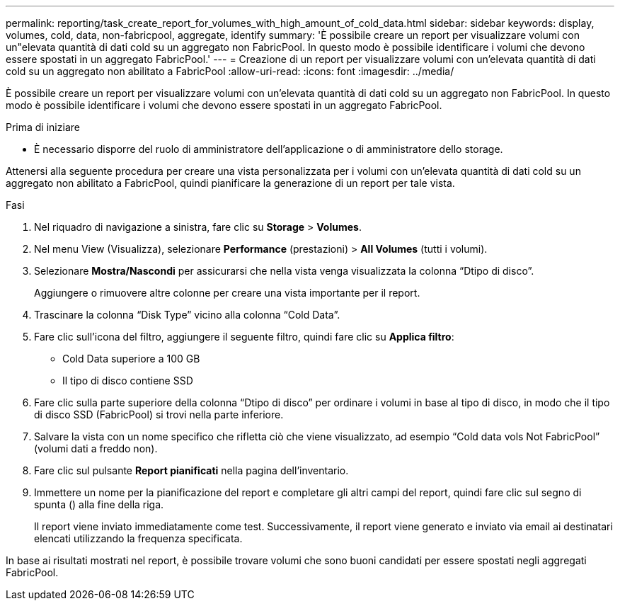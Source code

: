 ---
permalink: reporting/task_create_report_for_volumes_with_high_amount_of_cold_data.html 
sidebar: sidebar 
keywords: display, volumes, cold, data, non-fabricpool, aggregate, identify 
summary: 'È possibile creare un report per visualizzare volumi con un"elevata quantità di dati cold su un aggregato non FabricPool. In questo modo è possibile identificare i volumi che devono essere spostati in un aggregato FabricPool.' 
---
= Creazione di un report per visualizzare volumi con un'elevata quantità di dati cold su un aggregato non abilitato a FabricPool
:allow-uri-read: 
:icons: font
:imagesdir: ../media/


[role="lead"]
È possibile creare un report per visualizzare volumi con un'elevata quantità di dati cold su un aggregato non FabricPool. In questo modo è possibile identificare i volumi che devono essere spostati in un aggregato FabricPool.

.Prima di iniziare
* È necessario disporre del ruolo di amministratore dell'applicazione o di amministratore dello storage.


Attenersi alla seguente procedura per creare una vista personalizzata per i volumi con un'elevata quantità di dati cold su un aggregato non abilitato a FabricPool, quindi pianificare la generazione di un report per tale vista.

.Fasi
. Nel riquadro di navigazione a sinistra, fare clic su *Storage* > *Volumes*.
. Nel menu View (Visualizza), selezionare *Performance* (prestazioni) > *All Volumes* (tutti i volumi).
. Selezionare *Mostra/Nascondi* per assicurarsi che nella vista venga visualizzata la colonna "`Dtipo di disco`".
+
Aggiungere o rimuovere altre colonne per creare una vista importante per il report.

. Trascinare la colonna "`Disk Type`" vicino alla colonna "`Cold Data`".
. Fare clic sull'icona del filtro, aggiungere il seguente filtro, quindi fare clic su *Applica filtro*:
+
** Cold Data superiore a 100 GB
** Il tipo di disco contiene SSD


. Fare clic sulla parte superiore della colonna "`Dtipo di disco`" per ordinare i volumi in base al tipo di disco, in modo che il tipo di disco SSD (FabricPool) si trovi nella parte inferiore.
. Salvare la vista con un nome specifico che rifletta ciò che viene visualizzato, ad esempio "`Cold data vols Not FabricPool`" (volumi dati a freddo non).
. Fare clic sul pulsante *Report pianificati* nella pagina dell'inventario.
. Immettere un nome per la pianificazione del report e completare gli altri campi del report, quindi fare clic sul segno di spunta (image:../media/blue_check.gif[""]) alla fine della riga.
+
Il report viene inviato immediatamente come test. Successivamente, il report viene generato e inviato via email ai destinatari elencati utilizzando la frequenza specificata.



In base ai risultati mostrati nel report, è possibile trovare volumi che sono buoni candidati per essere spostati negli aggregati FabricPool.
